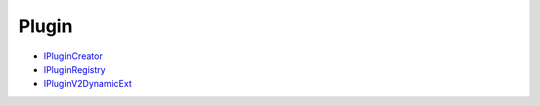 
Plugin
******

*  `IPluginCreator <IPluginCreator.rst>`_
*  `IPluginRegistry <IPluginRegistry.rst>`_
*  `IPluginV2DynamicExt <IPluginV2DynamicExt.rst>`_
